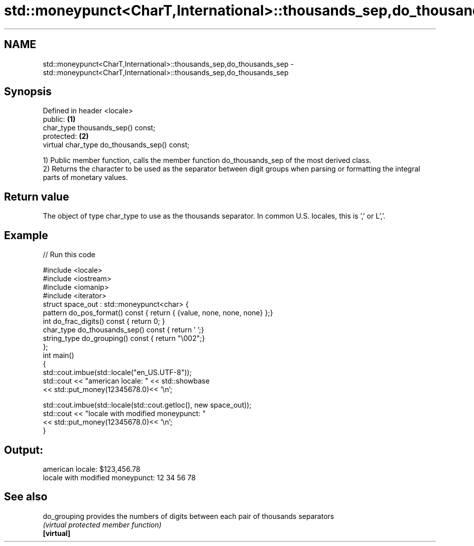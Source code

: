 .TH std::moneypunct<CharT,International>::thousands_sep,do_thousands_sep 3 "2020.03.24" "http://cppreference.com" "C++ Standard Libary"
.SH NAME
std::moneypunct<CharT,International>::thousands_sep,do_thousands_sep \- std::moneypunct<CharT,International>::thousands_sep,do_thousands_sep

.SH Synopsis

  Defined in header <locale>
  public:                                     \fB(1)\fP
  char_type thousands_sep() const;
  protected:                                  \fB(2)\fP
  virtual char_type do_thousands_sep() const;

  1) Public member function, calls the member function do_thousands_sep of the most derived class.
  2) Returns the character to be used as the separator between digit groups when parsing or formatting the integral parts of monetary values.

.SH Return value

  The object of type char_type to use as the thousands separator. In common U.S. locales, this is ',' or L','.

.SH Example

  
// Run this code

    #include <locale>
    #include <iostream>
    #include <iomanip>
    #include <iterator>
    struct space_out : std::moneypunct<char> {
        pattern do_pos_format()      const { return { {value, none, none, none} };}
        int do_frac_digits()         const { return 0; }
        char_type do_thousands_sep() const { return ' ';}
        string_type do_grouping()    const { return "\\002";}
    };
    int main()
    {
        std::cout.imbue(std::locale("en_US.UTF-8"));
        std::cout << "american locale: " << std::showbase
                  << std::put_money(12345678.0)<< '\\n';

        std::cout.imbue(std::locale(std::cout.getloc(), new space_out));
        std::cout << "locale with modified moneypunct: "
                  << std::put_money(12345678.0)<< '\\n';
    }

.SH Output:

    american locale: $123,456.78
    locale with modified moneypunct: 12 34 56 78


.SH See also



  do_grouping provides the numbers of digits between each pair of thousands separators
              \fI(virtual protected member function)\fP
  \fB[virtual]\fP




